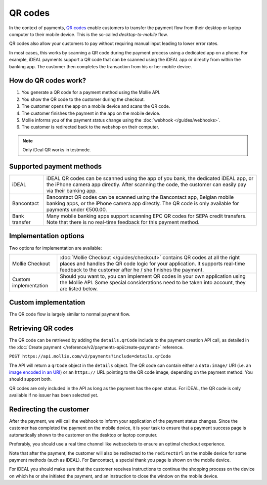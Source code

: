 QR codes
========
In the context of payments, `QR codes <https://en.wikipedia.org/wiki/QR_code>`_ enable customers to transfer the payment
flow from their desktop or laptop computer to their mobile device. This is the so-called *desktop-to-mobile* flow.

QR codes also allow your customers to pay without requiring manual input leading to lower error rates.

In most cases, this works by scanning a QR code during the payment process using a dedicated app on a phone. For
example, iDEAL payments support a QR code that can be scanned using the iDEAL app or directly from within the banking
app. The customer then completes the transaction from his or her mobile device.

How do QR codes work?
---------------------
#. You generate a QR code for a payment method using the Mollie API.
#. You show the QR code to the customer during the checkout.
#. The customer opens the app on a mobile device and scans the QR code.
#. The customer finishes the payment in the app on the mobile device.
#. Mollie informs you of the payment status change using the :doc:`webhook </guides/webhooks>`.
#. The customer is redirected back to the webshop on their computer.

.. note:: Only iDeal QR works in testmode.

Supported payment methods
-------------------------
+-------------+--------------------------------------------------------------------------------------------------------+
|iDEAL        |iDEAL QR codes can be scanned using the app of you bank, the dedicated iDEAL app, or the iPhone         |
|             |camera app directly. After scanning the code, the customer can easily pay via their banking app.        |
+-------------+--------------------------------------------------------------------------------------------------------+
|Bancontact   |Bancontact QR codes can be scanned using the Bancontact app, Belgian mobile banking apps, or the iPhone |
|             |camera app directly. The QR code is only available for payments under €500.00.                          |
+-------------+--------------------------------------------------------------------------------------------------------+
|Bank transfer|Many mobile banking apps support scanning EPC QR codes for SEPA credit transfers. Note that there is no |
|             |real-time feedback for this payment method.                                                             |
+-------------+--------------------------------------------------------------------------------------------------------+

Implementation options
----------------------
Two options for implementation are available:

+---------------------+------------------------------------------------------------------------------------------------+
|Mollie Checkout      |:doc:`Mollie Checkout </guides/checkout>` contains QR codes at all the right places and handles |
|                     |the QR code logic for your application. It supports real-time feedback to the customer after he |
|                     |/ she finishes the payment.                                                                     |
+---------------------+------------------------------------------------------------------------------------------------+
|Custom implementation|Should you want to, you can implement QR codes in your own application using the Mollie API.    |
|                     |Some special considerations need to be taken into account, they are listed below.               |
+---------------------+------------------------------------------------------------------------------------------------+

Custom implementation
---------------------
The QR code flow is largely similar to normal payment flow.

.. image:: images/qr-flow@2x.png

Retrieving QR codes
-------------------
The QR code can be retrieved by adding the ``details.qrCode`` include to the payment creation API call, as detailed in
the :doc:`Create payment </reference/v2/payments-api/create-payment>` reference.

``POST https://api.mollie.com/v2/payments?include=details.qrCode``

The API will return a ``qrCode`` object in the ``details`` object. The QR code can contain either a ``data:image/`` URI
(i.e. an `image encoded in an URI <https://en.wikipedia.org/wiki/Data_URI_scheme>`_) or an ``https://`` URL pointing to
the QR code image, depending on the payment method. You should support both.

QR codes are only included in the API as long as the payment has the ``open`` status. For iDEAL, the QR code is only
available if no issuer has been selected yet.

Redirecting the customer
------------------------
After the payment, we will call the webhook to inform your application of the payment status changes. Since the customer
has completed the payment on the mobile device, it is your task to ensure that a payment success page is automatically
shown to the customer on the desktop or laptop computer.

Preferably, you should use a real time channel like websockets to ensure an optimal checkout experience.

Note that after the payment, the customer will also be redirected to the ``redirectUrl`` on the mobile device for some
payment methods (such as iDEAL). For Bancontact, a special thank you page is shown on the mobile device.

For iDEAL you should make sure that the customer receives instructions to continue the shopping process on the device on
which he or she initiated the payment, and an instruction to close the window on the mobile device.
